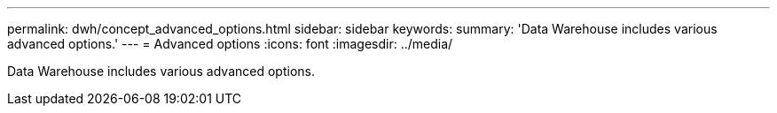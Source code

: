 ---
permalink: dwh/concept_advanced_options.html
sidebar: sidebar
keywords: 
summary: 'Data Warehouse includes various advanced options.'
---
= Advanced options
:icons: font
:imagesdir: ../media/

[.lead]
Data Warehouse includes various advanced options.

